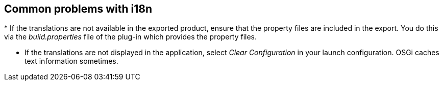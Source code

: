 == Common problems with i18n
(((i18n,Problems)))
* If the translations are not available in the exported product, ensure that the
property
files are included in the export.
You do this via the
_build.properties_
file of the plug-in which provides the property
files.

* If the translations are not displayed in the application, select
_Clear Configuration_
in your launch configuration. OSGi caches text
information sometimes.

